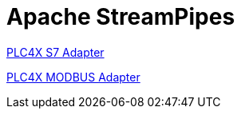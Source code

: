 //
//  Licensed to the Apache Software Foundation (ASF) under one or more
//  contributor license agreements.  See the NOTICE file distributed with
//  this work for additional information regarding copyright ownership.
//  The ASF licenses this file to You under the Apache License, Version 2.0
//  (the "License"); you may not use this file except in compliance with
//  the License.  You may obtain a copy of the License at
//
//      https://www.apache.org/licenses/LICENSE-2.0
//
//  Unless required by applicable law or agreed to in writing, software
//  distributed under the License is distributed on an "AS IS" BASIS,
//  WITHOUT WARRANTIES OR CONDITIONS OF ANY KIND, either express or implied.
//  See the License for the specific language governing permissions and
//  limitations under the License.
//
:imagesdir: ../../images/
:icons: font

= Apache StreamPipes

https://streampipes.apache.org/docs/pe/org.apache.streampipes.connect.iiot.adapters.plc4x.s7[PLC4X S7 Adapter,opts=nofollow]

https://streampipes.apache.org/docs/pe/org.apache.streampipes.connect.iiot.adapters.plc4x.modbus[PLC4X MODBUS Adapter,opts=nofollow]
